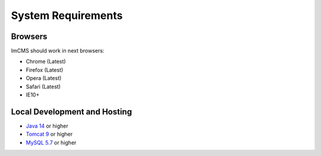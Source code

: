 System Requirements
===================

Browsers
--------
ImCMS should work in next browsers:

* Chrome (Latest)
* Firefox (Latest)
* Opera (Latest)
* Safari (Latest)
* IE10+

Local Development and Hosting
-----------------------------
* `Java 14 <https://www.oracle.com/cis/java/technologies/javase/jdk14-archive-downloads.html>`_ or higher
* `Tomcat 9 <https://tomcat.apache.org/download-90.cgi>`_ or higher
* `MySQL 5.7 <https://downloads.mysql.com/archives/community>`_ or higher